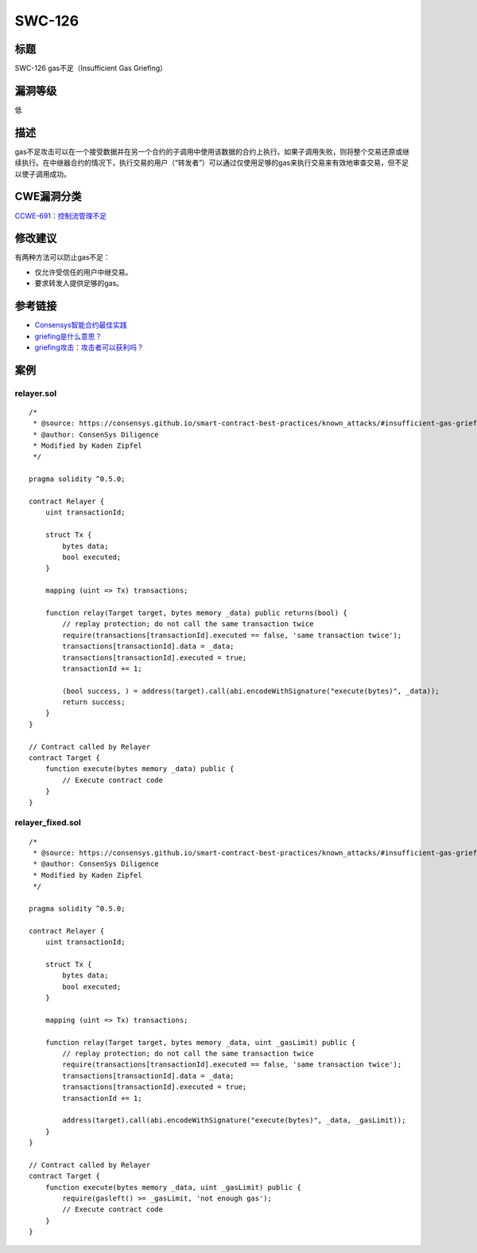 SWC-126
========

标题
----

SWC-126 gas不足（Insufficient Gas Griefing）

漏洞等级
--------

低

描述
----

gas不足攻击可以在一个接受数据并在另一个合约的子调用中使用该数据的合约上执行。如果子调用失败，则将整个交易还原或继续执行。在中继器合约的情况下，执行交易的用户（“转发者”）可以通过仅使用足够的gas来执行交易来有效地审查交易，但不足以使子调用成功。

CWE漏洞分类
-----------

`CCWE-691：控制流管理不足 <https://cwe.mitre.org/data/definitions/691.html>`__

修改建议
--------

有两种方法可以防止gas不足：

-  仅允许受信任的用户中继交易。
-  要求转发人提供足够的gas。

参考链接
--------

-  `Consensys智能合约最佳实践 <https://consensys.github.io/smart-contract-best-practices/attacks/griefing/>`__
-  `griefing是什么意思？ <https://ethereum.stackexchange.com/questions/62829/what-does-griefing-mean>`__
-  `griefing攻击：攻击者可以获利吗？ <https://ethereum.stackexchange.com/questions/73261/griefing-attacks-are-they-profitable-for-the-attacker>`__

案例
----

relayer.sol
~~~~~~~~~~~

::

   /*
    * @source: https://consensys.github.io/smart-contract-best-practices/known_attacks/#insufficient-gas-griefing
    * @author: ConsenSys Diligence
    * Modified by Kaden Zipfel
    */

   pragma solidity ^0.5.0;

   contract Relayer {
       uint transactionId;

       struct Tx {
           bytes data;
           bool executed;
       }

       mapping (uint => Tx) transactions;

       function relay(Target target, bytes memory _data) public returns(bool) {
           // replay protection; do not call the same transaction twice
           require(transactions[transactionId].executed == false, 'same transaction twice');
           transactions[transactionId].data = _data;
           transactions[transactionId].executed = true;
           transactionId += 1;

           (bool success, ) = address(target).call(abi.encodeWithSignature("execute(bytes)", _data));
           return success;
       }
   }

   // Contract called by Relayer
   contract Target {
       function execute(bytes memory _data) public {
           // Execute contract code
       }
   }

relayer_fixed.sol
~~~~~~~~~~~~~~~~~

::

   /*
    * @source: https://consensys.github.io/smart-contract-best-practices/known_attacks/#insufficient-gas-griefing
    * @author: ConsenSys Diligence
    * Modified by Kaden Zipfel
    */

   pragma solidity ^0.5.0;

   contract Relayer {
       uint transactionId;

       struct Tx {
           bytes data;
           bool executed;
       }

       mapping (uint => Tx) transactions;

       function relay(Target target, bytes memory _data, uint _gasLimit) public {
           // replay protection; do not call the same transaction twice
           require(transactions[transactionId].executed == false, 'same transaction twice');
           transactions[transactionId].data = _data;
           transactions[transactionId].executed = true;
           transactionId += 1;

           address(target).call(abi.encodeWithSignature("execute(bytes)", _data, _gasLimit));
       }
   }

   // Contract called by Relayer
   contract Target {
       function execute(bytes memory _data, uint _gasLimit) public {
           require(gasleft() >= _gasLimit, 'not enough gas');
           // Execute contract code
       }
   }
